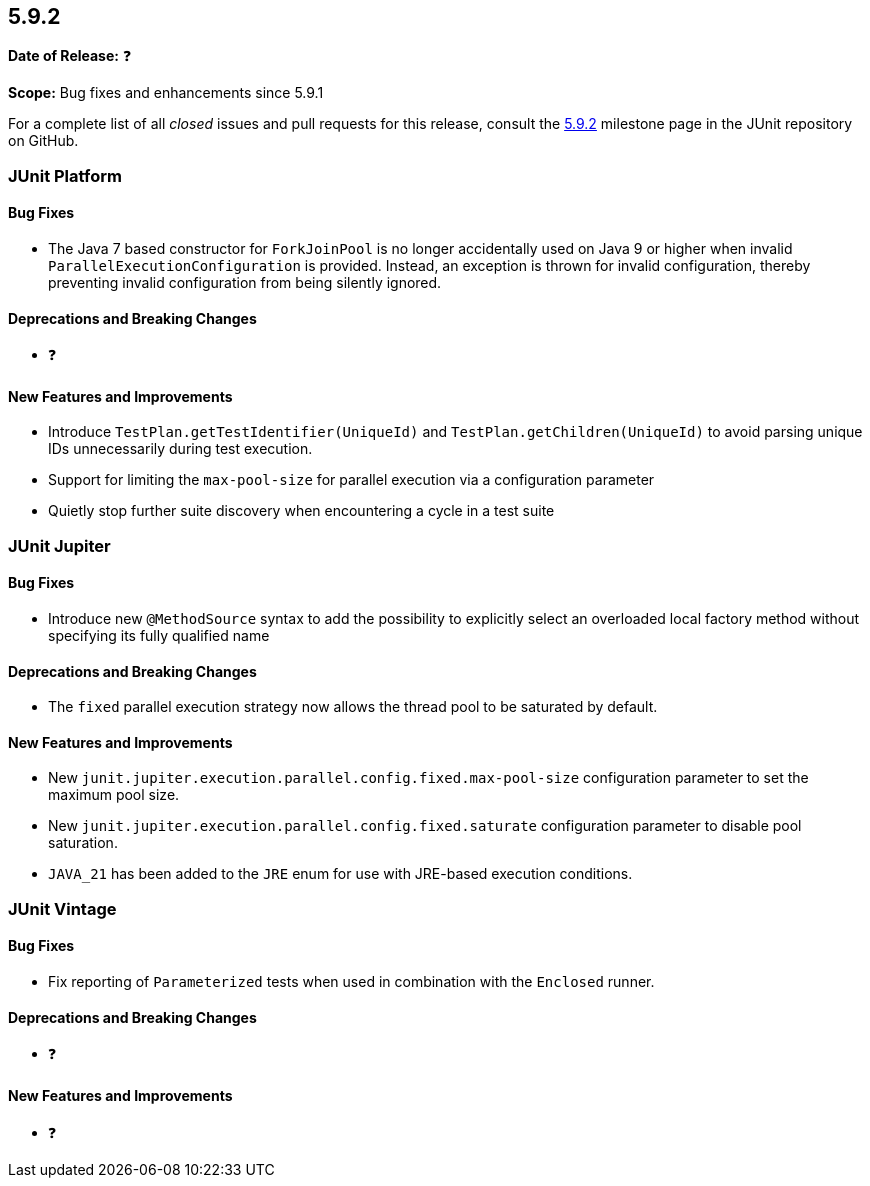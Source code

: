 [[release-notes-5.9.2]]
== 5.9.2

*Date of Release:* ❓

*Scope:* Bug fixes and enhancements since 5.9.1

For a complete list of all _closed_ issues and pull requests for this release, consult the
link:{junit5-repo}+/milestones/5.9.2+[5.9.2] milestone page in the
JUnit repository on GitHub.


[[release-notes-5.9.2-junit-platform]]
=== JUnit Platform

==== Bug Fixes

* The Java 7 based constructor for `ForkJoinPool` is no longer accidentally used on Java 9
  or higher when invalid `ParallelExecutionConfiguration` is provided. Instead, an
  exception is thrown for invalid configuration, thereby preventing invalid configuration
  from being silently ignored.

==== Deprecations and Breaking Changes

* ❓

==== New Features and Improvements

* Introduce `TestPlan.getTestIdentifier(UniqueId)` and `TestPlan.getChildren(UniqueId)` to
  avoid parsing unique IDs unnecessarily during test execution.
* Support for limiting the `max-pool-size` for parallel execution via a configuration
  parameter
* Quietly stop further suite discovery when encountering a cycle in a test suite


[[release-notes-5.9.2-junit-jupiter]]
=== JUnit Jupiter

==== Bug Fixes

* Introduce new `@MethodSource` syntax to add the possibility to explicitly select
  an overloaded local factory method without specifying its fully qualified name

==== Deprecations and Breaking Changes

* The `fixed` parallel execution strategy now allows the thread pool to be saturated by
  default.

==== New Features and Improvements

* New `junit.jupiter.execution.parallel.config.fixed.max-pool-size` configuration
  parameter to set the maximum pool size.
* New `junit.jupiter.execution.parallel.config.fixed.saturate` configuration parameter to
  disable pool saturation.
* `JAVA_21` has been added to the `JRE` enum for use with JRE-based execution conditions.


[[release-notes-5.9.2-junit-vintage]]
=== JUnit Vintage

==== Bug Fixes

* Fix reporting of `Parameterized` tests when used in combination with the `Enclosed`
  runner.

==== Deprecations and Breaking Changes

* ❓

==== New Features and Improvements

* ❓
